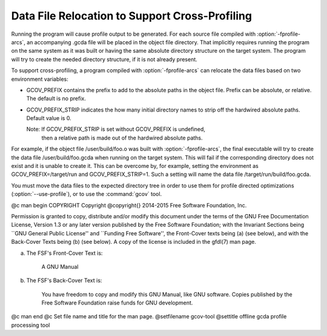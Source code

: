 .. _cross-profiling:

Data File Relocation to Support Cross-Profiling
***********************************************

Running the program will cause profile output to be generated.  For each
source file compiled with :option:`-fprofile-arcs`, an accompanying .gcda
file will be placed in the object file directory. That implicitly requires
running the program on the same system as it was built or having the same
absolute directory structure on the target system. The program will try
to create the needed directory structure, if it is not already present.

To support cross-profiling, a program compiled with :option:`-fprofile-arcs`
can relocate the data files based on two environment variables:

* GCOV_PREFIX contains the prefix to add to the absolute paths
  in the object file. Prefix can be absolute, or relative.  The
  default is no prefix.

* GCOV_PREFIX_STRIP indicates the how many initial directory names to strip off
  the hardwired absolute paths. Default value is 0.

  Note: If GCOV_PREFIX_STRIP is set without GCOV_PREFIX is undefined,
   then a relative path is made out of the hardwired absolute paths.

For example, if the object file /user/build/foo.o was built with
:option:`-fprofile-arcs`, the final executable will try to create the data file
/user/build/foo.gcda when running on the target system.  This will
fail if the corresponding directory does not exist and it is unable to create
it.  This can be overcome by, for example, setting the environment as
GCOV_PREFIX=/target/run and GCOV_PREFIX_STRIP=1.  Such a
setting will name the data file /target/run/build/foo.gcda.

You must move the data files to the expected directory tree in order to
use them for profile directed optimizations (:option:`--use-profile`), or to
use the :command:`gcov` tool.

.. Copyright (C) 2014-2015 Free Software Foundation, Inc.

.. This is part of the GCC manual.

.. For copying conditions, see the file gcc.texi.

@c man begin COPYRIGHT
Copyright @copyright{} 2014-2015 Free Software Foundation, Inc.

Permission is granted to copy, distribute and/or modify this document
under the terms of the GNU Free Documentation License, Version 1.3 or
any later version published by the Free Software Foundation; with the
Invariant Sections being ``GNU General Public License'' and ``Funding
Free Software'', the Front-Cover texts being (a) (see below), and with
the Back-Cover Texts being (b) (see below).  A copy of the license is
included in the gfdl(7) man page.

(a) The FSF's Front-Cover Text is:

     A GNU Manual

(b) The FSF's Back-Cover Text is:

     You have freedom to copy and modify this GNU Manual, like GNU
     software.  Copies published by the Free Software Foundation raise
     funds for GNU development.
@c man end
@c Set file name and title for the man page.
@setfilename gcov-tool
@settitle offline gcda profile processing tool
